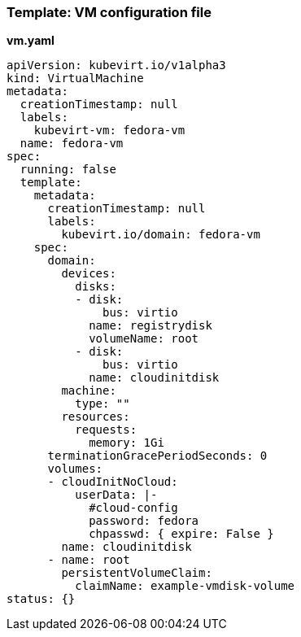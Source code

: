 
[[template-vm-configuration-file]]
=== Template: VM configuration file

*vm.yaml*

----
apiVersion: kubevirt.io/v1alpha3
kind: VirtualMachine
metadata:
  creationTimestamp: null
  labels:
    kubevirt-vm: fedora-vm
  name: fedora-vm
spec:
  running: false
  template:
    metadata:
      creationTimestamp: null
      labels:
        kubevirt.io/domain: fedora-vm
    spec:
      domain:
        devices:
          disks:
          - disk:
              bus: virtio
            name: registrydisk
            volumeName: root
          - disk:
              bus: virtio
            name: cloudinitdisk
        machine:
          type: ""
        resources:
          requests:
            memory: 1Gi
      terminationGracePeriodSeconds: 0
      volumes:
      - cloudInitNoCloud:
          userData: |-
            #cloud-config
            password: fedora
            chpasswd: { expire: False }
        name: cloudinitdisk
      - name: root
        persistentVolumeClaim:
          claimName: example-vmdisk-volume
status: {}
----

